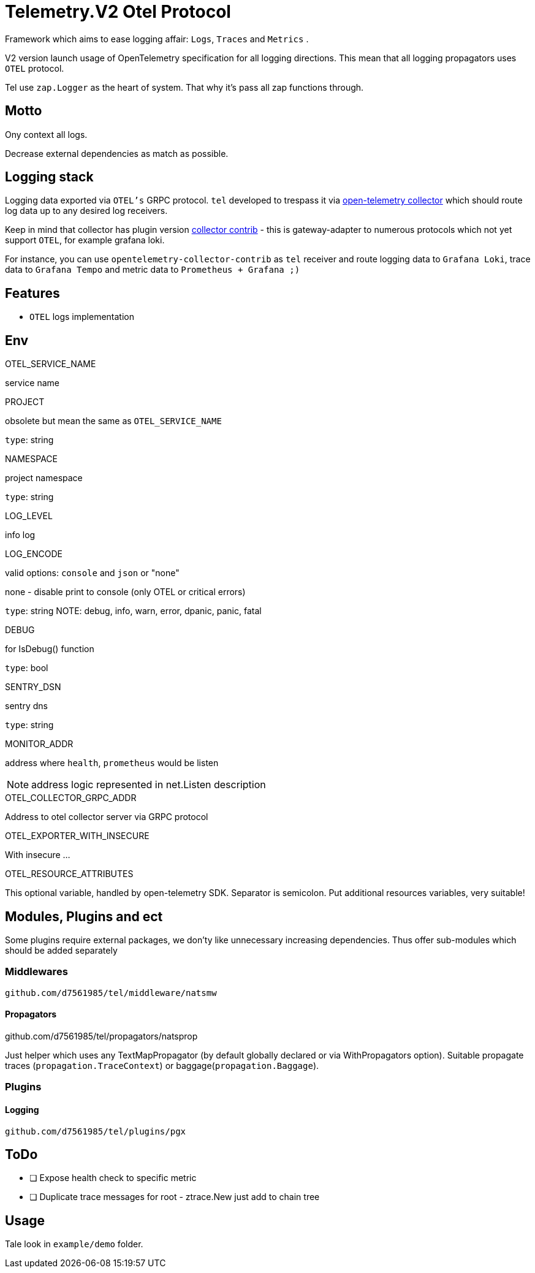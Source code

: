 = Telemetry.V2 Otel Protocol

Framework which aims to ease logging affair: `Logs`, `Traces` and `Metrics` .

V2 version launch usage of OpenTelemetry specification for all logging directions. This mean that all logging propagators uses `OTEL` protocol.

Tel use `zap.Logger` as the heart of system. That why it's pass all zap functions through.

== Motto
Ony context all logs.

Decrease external dependencies as match as possible.

== Logging stack
Logging data exported via `OTEL's` GRPC protocol. `tel` developed to trespass it via https://github.com/open-telemetry/opentelemetry-collector[open-telemetry collector] which should route log data up to any desired log receivers.

Keep in mind that collector has plugin version https://github.com/open-telemetry/opentelemetry-collector-contrib[collector contrib] - this is gateway-adapter to numerous protocols which not yet  support `OTEL`, for example grafana loki.


For instance,  you can use `opentelemetry-collector-contrib` as `tel` receiver and route logging data to `Grafana Loki`, trace data to `Grafana Tempo` and metric data to `Prometheus + Grafana ;)`

== Features

* `OTEL` logs implementation

== Env

.OTEL_SERVICE_NAME
service name

.PROJECT
obsolete but mean the same as `OTEL_SERVICE_NAME`

`type`: string

.NAMESPACE
project namespace

`type`: string

.LOG_LEVEL
info log

.LOG_ENCODE
valid options: `console` and `json` or "none"

none - disable print to console (only OTEL or critical errors)

`type`: string
NOTE:  debug, info, warn, error, dpanic, panic, fatal

.DEBUG
for IsDebug() function

`type`: bool

.SENTRY_DSN
sentry dns

`type`: string

.MONITOR_ADDR
address where `health`, `prometheus` would be listen

NOTE: address logic represented in net.Listen description

.OTEL_COLLECTOR_GRPC_ADDR
Address to otel collector server via GRPC protocol

.OTEL_EXPORTER_WITH_INSECURE
With insecure ...

.OTEL_RESOURCE_ATTRIBUTES
This optional variable, handled by open-telemetry SDK. Separator is semicolon. Put additional resources variables, very suitable!

== Modules, Plugins and ect
Some plugins require external packages,  we don'ty like unnecessary increasing dependencies. Thus offer sub-modules which should be added separately

=== Middlewares
 github.com/d7561985/tel/middleware/natsmw

==== Propagators
.github.com/d7561985/tel/propagators/natsprop
Just helper which uses any TextMapPropagator (by default globally declared or via WithPropagators option).
Suitable propagate traces (`propagation.TraceContext`) or baggage(`propagation.Baggage`).

=== Plugins
==== Logging
 github.com/d7561985/tel/plugins/pgx

== ToDo

* [ ] Expose health check to specific metric
* [ ] Duplicate trace messages for root - ztrace.New just add to chain tree

== Usage

Tale look in `example/demo` folder.
